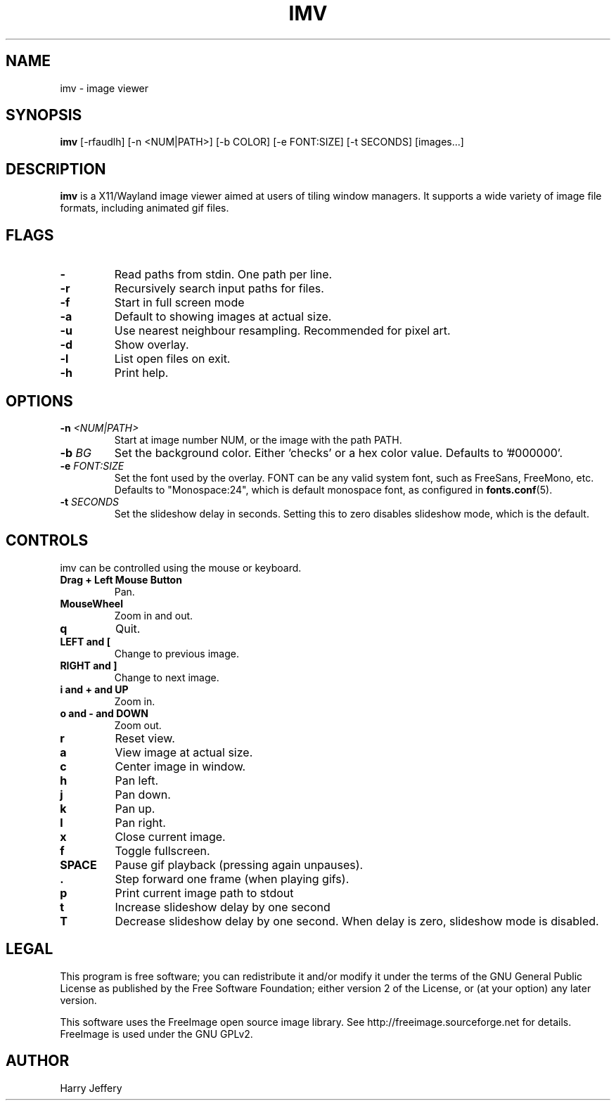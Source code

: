 .TH IMV 1 "" "" "multimedia"
.SH NAME
imv \- image viewer
.SH SYNOPSIS
.nf
\fBimv\fP [-rfaudlh] [-n <NUM|PATH>] [-b COLOR] [-e FONT:SIZE] [-t SECONDS] [images...]
.fi
.sp
.SH DESCRIPTION
.sp
\fBimv\fP is a X11/Wayland image viewer aimed at users of tiling window managers.
It supports a wide variety of image file formats, including animated gif files.
.SH FLAGS
.TP
.B -
Read paths from stdin. One path per line.
.TP
.B -r
Recursively search input paths for files.
.TP
.B -f
Start in full screen mode
.TP
.B -a
Default to showing images at actual size.
.TP
.B -u
Use nearest neighbour resampling. Recommended for pixel art.
.TP
.B -d
Show overlay.
.TP
.B -l
List open files on exit.
.TP
.B -h
Print help.
.SH OPTIONS
.TP
.BI "-n " <NUM|PATH>
Start at image number NUM, or the image with the path PATH.
.TP
.BI "-b " BG
Set the background color. Either 'checks' or a hex color value. Defaults to '#000000'.
.TP
.BI "-e " FONT:SIZE
Set the font used by the overlay. FONT can be any valid system font, such as
FreeSans, FreeMono, etc.  Defaults to "Monospace:24", which is default monospace font, as configured in
.BR fonts.conf (5).
.TP
.BI "-t " SECONDS
Set the slideshow delay in seconds. Setting this to zero disables slideshow
mode, which is the default.
.SH CONTROLS
.sp
imv can be controlled using the mouse or keyboard.
.TP
.B Drag + Left Mouse Button
Pan.
.TP
.B MouseWheel
Zoom in and out.
.TP
.B q
Quit.
.TP
.B LEFT and [
Change to previous image.
.TP
.B RIGHT and ]
Change to next image.
.TP
.B i and \&+ and UP
Zoom in.
.TP
.B o and \- and DOWN
Zoom out.
.TP
.B r
Reset view.
.TP
.B a
View image at actual size.
.TP
.B c
Center image in window.
.TP
.B h
Pan left.
.TP
.B j
Pan down.
.TP
.B k
Pan up.
.TP
.B l
Pan right.
.TP
.B x
Close current image.
.TP
.B f
Toggle fullscreen.
.TP
.B SPACE
Pause gif playback (pressing again unpauses).
.TP
.B \&.
Step forward one frame (when playing gifs).
.TP
.B p
Print current image path to stdout
.TP
.B t
Increase slideshow delay by one second
.TP
.B T
Decrease slideshow delay by one second. When delay is zero, slideshow mode is
disabled.
.SH LEGAL
This program is free software; you can redistribute it and/or
modify it under the terms of the GNU General Public License
as published by the Free Software Foundation; either version 2
of the License, or (at your option) any later version.
.LP
This software uses the FreeImage open source image library.
See http://freeimage.sourceforge.net for details.
FreeImage is used under the GNU GPLv2.
.SH AUTHOR
Harry Jeffery
